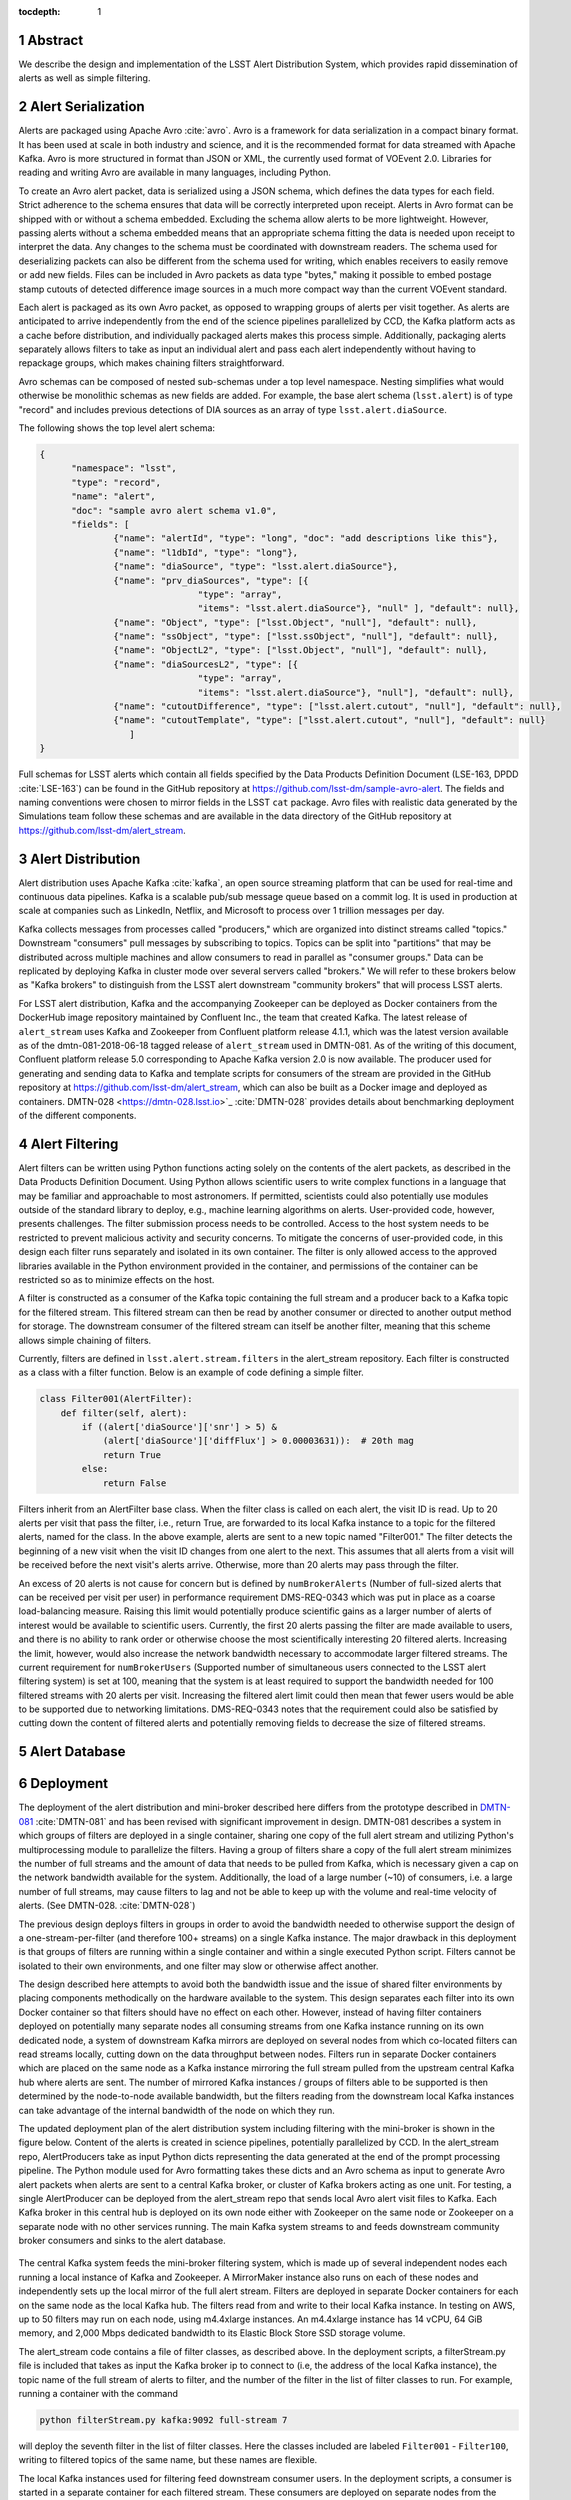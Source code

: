 :tocdepth: 1

.. Please do not modify tocdepth; will be fixed when a new Sphinx theme is shipped.

.. sectnum::


Abstract
=========

We describe the design and implementation of the LSST Alert Distribution System, which provides rapid dissemination of alerts as well as simple filtering.



Alert Serialization
===================

Alerts are packaged using Apache Avro :cite:`avro`.
Avro is a framework for data serialization in a compact binary format.
It has been used at scale in both industry and science, and it is the
recommended format for data streamed with Apache Kafka.
Avro is more structured in format than JSON or XML, the currently used
format of VOEvent 2.0.
Libraries for reading and writing Avro are available in many languages,
including Python.

To create an Avro alert packet, data is serialized using a JSON schema,
which defines the data types for each field.
Strict adherence to the schema ensures that data will be correctly
interpreted upon receipt.
Alerts in Avro format can be shipped with or without a schema embedded.
Excluding the schema allow alerts to be more lightweight.
However, passing alerts without a schema embedded means that an
appropriate schema fitting the data is needed upon receipt to interpret the data.
Any changes to the schema must be coordinated with downstream readers.
The schema used for deserializing packets can also be different from the
schema used for writing, which enables receivers to easily remove
or add new fields.
Files can be included in Avro packets as data type "bytes," making it
possible to embed postage stamp cutouts of detected difference image
sources in a much more compact way than the current VOEvent standard.

Each alert is packaged as its own Avro packet, as opposed to wrapping
groups of alerts per visit together.
As alerts are anticipated to arrive independently from the end of
the science pipelines parallelized by CCD, the Kafka platform
acts as a cache before distribution, and individually packaged alerts
makes this process simple.
Additionally, packaging alerts separately allows filters to take
as input an individual alert and pass each alert independently
without having to repackage groups, which makes chaining filters
straightforward.

Avro schemas can be composed of nested sub-schemas under a top
level namespace.
Nesting simplifies what would otherwise be monolithic schemas
as new fields are added.
For example, the base alert schema (``lsst.alert``) is of type
"record" and includes previous detections of DIA sources as an array
of type ``lsst.alert.diaSource``.

The following shows the top level alert schema:

.. code-block:: JSON

  {
	"namespace": "lsst",
	"type": "record",
	"name": "alert",
	"doc": "sample avro alert schema v1.0",
	"fields": [
		{"name": "alertId", "type": "long", "doc": "add descriptions like this"},
		{"name": "l1dbId", "type": "long"},
		{"name": "diaSource", "type": "lsst.alert.diaSource"},
		{"name": "prv_diaSources", "type": [{
				"type": "array",
				"items": "lsst.alert.diaSource"}, "null" ], "default": null},
		{"name": "Object", "type": ["lsst.Object", "null"], "default": null},
		{"name": "ssObject", "type": ["lsst.ssObject", "null"], "default": null},
		{"name": "ObjectL2", "type": ["lsst.Object", "null"], "default": null},
		{"name": "diaSourcesL2", "type": [{
				"type": "array",
				"items": "lsst.alert.diaSource"}, "null"], "default": null},
		{"name": "cutoutDifference", "type": ["lsst.alert.cutout", "null"], "default": null},
		{"name": "cutoutTemplate", "type": ["lsst.alert.cutout", "null"], "default": null}
	           ]
  }


Full schemas for LSST alerts which contain all fields specified by the
Data Products Definition Document (LSE-163, DPDD :cite:`LSE-163`)
can be found in the GitHub repository at
https://github.com/lsst-dm/sample-avro-alert.
The fields and naming conventions were chosen to mirror fields in
the LSST ``cat`` package.
Avro files with realistic data generated by the Simulations team
follow these schemas and are available in the data directory of the
GitHub repository at https://github.com/lsst-dm/alert_stream.



Alert Distribution
==================

Alert distribution uses Apache Kafka :cite:`kafka`,
an open source streaming platform
that can be used for real-time and continuous data pipelines.
Kafka is a scalable pub/sub message queue based on a commit log.
It is used in production at scale at companies such as LinkedIn,
Netflix, and Microsoft to process over 1 trillion messages per day.

Kafka collects messages from processes called "producers,"
which are organized into distinct streams called "topics."
Downstream "consumers" pull messages by subscribing to topics.
Topics can be split into "partitions" that may be distributed
across multiple machines and allow consumers to read in
parallel as "consumer groups."
Data can be replicated by deploying Kafka in cluster mode over several
servers called "brokers."
We will refer to these brokers below as "Kafka brokers" to distinguish
from the LSST alert downstream "community brokers" that will process
LSST alerts.

For LSST alert distribution, Kafka and the accompanying Zookeeper
can be deployed as Docker containers from the DockerHub image repository
maintained by Confluent Inc., the team that created Kafka.
The latest release of ``alert_stream`` uses Kafka and Zookeeper from
Confluent platform release 4.1.1, which was the latest version available
as of the dmtn-081-2018-06-18 tagged release of ``alert_stream``
used in DMTN-081.
As of the writing of this document, Confluent platform release 5.0
corresponding to Apache Kafka version 2.0 is now available.
The producer used for generating and sending data to Kafka and
template scripts for consumers of the stream are provided in the GitHub
repository at https://github.com/lsst-dm/alert_stream,
which can also be built as a Docker image and deployed as containers.
DMTN-028 <https://dmtn-028.lsst.io>`_ :cite:`DMTN-028`
provides details about benchmarking deployment of the different components.

Alert Filtering
================

Alert filters can be written using Python functions
acting solely on the contents of the alert packets, as
described in the Data Products Definition Document.
Using Python allows scientific users to write complex functions in
a language that may be familiar and approachable to most astronomers.
If permitted, scientists could also potentially use modules outside of the
standard library to deploy, e.g., machine learning algorithms on alerts.
User-provided code, however, presents challenges.
The filter submission process needs to be controlled.
Access to the host system needs to be restricted to prevent malicious
activity and security concerns.
To mitigate the concerns of user-provided code, in this design
each filter runs separately and isolated in its own container.
The filter is only allowed access to the approved libraries available in
the Python environment provided in the container, and permissions
of the container can be restricted so as to minimize effects on the host.

A filter is constructed as a consumer of the Kafka topic containing the
full stream and a producer back to a Kafka topic for the filtered stream.
This filtered stream can then be read by another consumer or directed
to another output method for storage.
The downstream consumer of the filtered stream can itself be another
filter, meaning that this scheme allows simple chaining of filters.

Currently, filters are defined in ``lsst.alert.stream.filters`` in the
alert_stream repository.
Each filter is constructed as a class with a filter function.
Below is an example of code defining a simple filter.

.. code-block:: Python

  class Filter001(AlertFilter):
      def filter(self, alert):
          if ((alert['diaSource']['snr'] > 5) &
              (alert['diaSource']['diffFlux'] > 0.00003631)):  # 20th mag
              return True
          else:
              return False

Filters inherit from an AlertFilter base class.
When the filter class is called on each alert, the visit ID is read.
Up to 20 alerts per visit that pass the filter, i.e., return True, are
forwarded to its local Kafka instance to a topic for the filtered alerts,
named for the class.
In the above example, alerts are sent to a new topic named "Filter001."
The filter detects the beginning of a new visit when the visit ID
changes from one alert to the next.
This assumes that all alerts from a visit will be received before
the next visit's alerts arrive.
Otherwise, more than 20 alerts may pass through the filter.

An excess of 20 alerts is not cause for concern but is defined by
``numBrokerAlerts`` (Number of full-sized alerts that can be received
per visit per user) in performance requirement DMS-REQ-0343 which
was put in place as a coarse load-balancing measure.
Raising this limit would potentially produce scientific gains as a larger
number of alerts of interest would be available to scientific users.
Currently, the first 20 alerts passing the filter are made available
to users, and there is no ability to rank order or otherwise choose
the most scientifically interesting 20 filtered alerts.
Increasing the limit, however, would also increase the network
bandwidth necessary to accommodate larger filtered streams.
The current requirement for ``numBrokerUsers`` (Supported number of simultaneous
users connected to the LSST alert filtering system) is set at 100,
meaning that the system is at least required to support the
bandwidth needed for 100 filtered streams with 20 alerts per visit.
Increasing the filtered alert limit could then mean that fewer
users would be able to be supported due to networking limitations.
DMS-REQ-0343 notes that the requirement could also be satisfied
by cutting down the content of filtered alerts and potentially
removing fields to decrease the size of filtered streams.



Alert Database
==============

Deployment
===========

The deployment of the alert distribution and mini-broker described here differs
from the prototype described in `DMTN-081 <https://dmtn-081.lsst.io>`_
:cite:`DMTN-081`
and has been revised with significant improvement in design.
DMTN-081 describes a system in which groups of filters are deployed
in a single container, sharing one copy of the full alert stream
and utilizing Python's multiprocessing module to parallelize the filters.
Having a group of filters share a copy of the full alert stream
minimizes the number of full streams and the amount of data
that needs to be pulled from Kafka, which is necessary given
a cap on the network bandwidth available for the system.
Additionally, the load of a large number (~10) of consumers,
i.e. a large number of full streams, may cause filters to lag
and not be able to keep up with the volume and real-time velocity of alerts.
(See DMTN-028. :cite:`DMTN-028`)

The previous design deploys filters in groups in order to avoid the
bandwidth needed to otherwise support the design of a one-stream-per-filter
(and therefore 100+ streams) on a single Kafka instance.
The major drawback in this deployment is that groups of filters are running
within a single container and within a single executed Python script.
Filters cannot be isolated to their own environments, and one filter
may slow or otherwise affect another.

The design described here attempts to avoid both the bandwidth issue
and the issue of shared filter environments by placing
components methodically on the hardware available to the system.
This design separates each filter into its own Docker container so that
filters should have no effect on each other.
However, instead of having filter containers deployed on potentially
many separate nodes all consuming streams from one Kafka instance running
on its own dedicated node, a system of downstream Kafka mirrors are deployed
on several nodes from which co-located filters can read streams locally,
cutting down on the data throughput between nodes.
Filters run in separate Docker containers which are placed on the
same node as a Kafka instance mirroring the full stream pulled from the
upstream central Kafka hub where alerts are sent.
The number of mirrored Kafka instances / groups of filters able to
be supported is then determined by the node-to-node available bandwidth,
but the filters reading from the downstream local Kafka instances
can take advantage of the internal bandwidth of the node on which they run.

The updated deployment plan of the alert distribution system
including filtering with the mini-broker is shown in the figure below.
Content of the alerts is created in science pipelines, potentially
parallelized by CCD.
In the alert_stream repo, AlertProducers take as input Python dicts
representing the data generated at the end of the prompt processing pipeline.
The Python module used for Avro formatting takes these dicts
and an Avro schema as input to generate Avro alert packets
when alerts are sent to a central Kafka broker,
or cluster of Kafka brokers acting as one unit.
For testing, a single AlertProducer can be deployed from the
alert_stream repo that sends local Avro alert visit files to Kafka.
Each Kafka broker in this central hub is deployed on its own
node either with Zookeeper on the same node or Zookeeper on a separate
node with no other services running.
The main Kafka system streams to and feeds downstream community broker
consumers and sinks to the alert database.


.. figure:: deployment-diagram.png


The central Kafka system feeds the mini-broker filtering system,
which is made up of several independent nodes each running a local
instance of Kafka and Zookeeper.
A MirrorMaker instance also runs on each of these nodes and independently
sets up the local mirror of the full alert stream.
Filters are deployed in separate Docker containers for each
on the same node as the local Kafka hub.
The filters read from and write to their local Kafka instance.
In testing on AWS, up to 50 filters may run on each node,
using m4.4xlarge instances.
An m4.4xlarge instance has 14 vCPU, 64 GiB memory, and 2,000 Mbps
dedicated bandwidth to its Elastic Block Store SSD storage volume.

The alert_stream code contains a file of filter classes,
as described above.
In the deployment scripts, a filterStream.py file is included
that takes as input the Kafka broker ip to connect to (i.e,
the address of the local Kafka instance), the topic name of the
full stream of alerts to filter, and the number of the filter
in the list of filter classes to run.
For example, running a container with the command

.. code-block:: Python

    python filterStream.py kafka:9092 full-stream 7

will deploy the seventh filter in the list of filter classes.
Here the classes included are labeled ``Filter001`` - ``Filter100``,
writing to filtered topics of the same name, but these names
are flexible.

The local Kafka instances used for filtering feed downstream consumer users.
In the deployment scripts, a consumer is started in a separate container
for each filtered stream.
These consumers are deployed on separate nodes from the filtering nodes.
Up to 50 consumers have been tested per node on the same type of
instance as the filtering nodes, m4.4xlarge.

Deployment scripts for deploying a full mini-broker configuration
(a producer, central Kafka instance, filtering Kafka instances,
filters, and consumers) are available in the alert_stream repo.
These scripts are specifically for a deployment using Docker Swarm.
As input, files listing the node IDs on which to run the different
components are needed.
The deployment will run 20 filters per node, and 100 total filters
are included.
Complete instructions for deploying on an AWS CloudFormation cluster
are included with the deployment scripts in the swarm directory
of alert_stream.


Remaining Work
===============

There is remaining work particularly in addressing questions around
resilience, how users interface with the system, and
feasibility of some "desirements."
Below are a few (non-exhaustive) outstanding questions and thoughts.

* How can we make the system resilient to a node going down?

One possibility would be to use Kafka in cluster mode and
take advantage of consumer groups.
Deploy all Kafka instances as clusters of e.g., 3 brokers
across different nodes.
For downstream Kafka clusters, put 3 Kafka instances (acting
as one unit) + Zookeepers + MirrorMakers on separate nodes.
All the MirrorMakers should be configured with the same group ID
and should be configured to produce to their local Kafka instance.
Using the same group ID should make sure that alerts are not duplicated,
i.e., the MirrorMakers pull alerts as in a queue from the central
Kafka cluster with no duplicates.
Downstream filter containers for the same filters can be deployed
across the 3 nodes with the same consumer group IDs set for each filter.
For example, a container filtering with Filter001 class can be deployed
on all 3 nodes, consuming from the local Kafka instance, all with
group ID "Filter001".
The filtered stream should not have duplicate alerts.

* How do we back up alerts?

Containers running Kafka should not use local storage (inside the
container) to store alerts but should use volume mounted disk.
Storage should be mounted to the /var/lib/kafka/data directory
inside the container.
If using Kafka in cluster mode, replication to > 1 can be set.
The volume mounted disk should also be backed up for as long as
data needs to be kept accessible via Kafka.

* How should we organize streams/topics?

It makes sense to create a new topic on a daily basis to make
it straightforward for downstream consumers to listen to
a night's worth of data, separate data of interest, and not
overwhelm consumers who want to, e.g., replay a night from last
week without reprocessing all alerts available since then.
Daily topics also make expiring nights of data straightforward
instead of ending up expiring data somewhere in the middle
of the night.

* For how long should we persist streams?

This is also partially a policy question.
The default setting in Kafka is to persist data for one week,
so topics older than one week could be removed.
(The topics will still exist unless deleted, but they will contain no alerts.)
Expiration of data can be set by a time limit or a storage cap.
The amount of time we will cache / allow “rewindable” access to the alert
stream and the number of partitions configured for each topic
sets requirements on the sizes and number of disks needed for storage.
See DMTN-028 for compute resource recommendations for different scenarios.
Some users of Kafka persist streams indefinitely in Kafka, essentially using
it as long-term storage, which could be an option for the LSST alert database.

* How/when are new filters added?

As the filtering code is currently written, each filter is defined as
a filter class in the lsst/alert/stream/filters.py file.
Whenever a filter class is accepted by the system (however filters
are generated by users), a filters.py file could be added to a newly
generated Docker image using "ADD" in the Dockerfile, or
a volume containing the file could be mounted to the appropriate
location in a container deployed from a standard image.
The second option is likely a better choice to keep from having too
many Docker images.
Filters should be able to be added at any time during the night
and for any night (topic) in Kafka that exists by setting the
topic name subscribed to.
The filter consumers can be set either to start reading from the
beginning of the topic (to rewind to the beginning of that night's
alerts) or from the current (or given) timestamp.
It may make sense to set filters to only filter the alerts from
that night's topics and expire filters every day.
Long-running filters, e.g., that might be approved to filter over
a time period approved by some sort of TAC, could be set to
subscribe to topics via topic wildcards.
When setting wildcarded topics, note well that Kafka uses Java Regex syntax.

* How do we and science users test filters?

For testing filters, it would be good to have a sandbox with a
separate Kafka instance or cluster with test topics.
There could be one central Kafka instance/cluster for the whole sandbox.
Or users could be able to launch their own containers of small Kafka instance
with a producer that loads in a standard set of well-described test data
(as in the single node alert_stream deployment instructions) and
test their filter containers using their local Kafka system.
Something to think about is how large are the test containers allowed to
be (what compute resources / memory, etc. are they allocated).
One could imagine that the testing sandbox could itself grow large,
but it would be good for users to have enough resources to test
their filters in the same environment as the production system.


.. .. rubric:: References

.. Make in-text citations with: :cite:`bibkey`.

.. bibliography:: local.bib lsstbib/books.bib lsstbib/lsst.bib lsstbib/lsst-dm.bib lsstbib/refs.bib lsstbib/refs_ads.bib
    :style: lsst_aa
